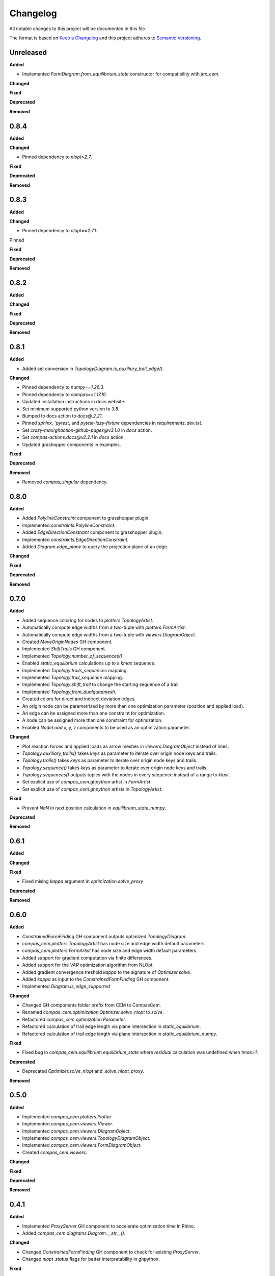 Changelog
=========

All notable changes to this project will be documented in this file.

The format is based on `Keep a Changelog <https://keepachangelog.com/en/1.0.0/>`_
and this project adheres to `Semantic Versioning <https://semver.org/spec/v2.0.0.html>`_.

Unreleased
----------

**Added**

- Implemented `FormDiagram.from_equilibrium_state` constructor for compatibility with `jax_cem`.

**Changed**

**Fixed**

**Deprecated**

**Removed**

0.8.4
----------

**Added**

**Changed**

- Pinned dependency to `nlopt>2.7`.

**Fixed**

**Deprecated**

**Removed**

0.8.3
----------

**Added**

**Changed**

- Pinned dependency to `nlopt==2.7.1`.

Pinned

**Fixed**

**Deprecated**

**Removed**

0.8.2
----------

**Added**

**Changed**

**Fixed**

**Deprecated**

**Removed**

0.8.1
----------

**Added**

- Added set conversion in `TopologyDiagram.is_auxiliary_trail_edge()`.

**Changed**

- Pinned dependency to `numpy==1.26.3`.
- Pinned dependency to `compas==1.17.10`.
- Updated installation instructions in docs website.
- Set minimum supported python version to `3.8`.
- Bumped to docs action to `docs@.2.21`.
- Pinned `sphinx, `pytest`, and `pytest-lazy-fixture` dependencies in `requirements_dev.txt`.
- Set `crazy-max/ghaction-github-pages@v3.1.0` in `docs` action.
- Set `compas-actions.docs@v2.2.1` in `docs` action.
- Updated grashopper components in examples.

**Fixed**

**Deprecated**

**Removed**

- Removed `compas_singular` dependency.

0.8.0
----------

**Added**

- Added `PolylineConstraint` component to grasshopper plugin.
- Implemented `constraints.PolylineConstraint`.
- Added `EdgeDirectionConstraint` component to grasshopper plugin.
- Implemented `constraints.EdgeDirectionConstraint`.
- Added `Diagram.edge_plane` to query the projection plane of an edge.

**Changed**

**Fixed**

**Deprecated**

**Removed**

0.7.0
----------

**Added**

- Added sequence coloring for nodes to `plotters.TopologyArtist`.
- Automatically compute edge widths from a two-tuple with `plotters.FormArtist`.
- Automatically compute edge widths from a two-tuple with `viewers.DiagramObject`.
- Created `MoveOriginNodes` GH component.
- Implemented `ShiftTrails` GH component.
- Implemented `Topology.number_of_sequences()`
- Enabled `static_equilibrium` calculations up to a `kmax` sequence.
- Implemented `Topology.trails_sequences` mapping.
- Implemented `Topology.trail_sequence` mapping.
- Implemented `Topology.shift_trail` to change the starting sequence of a trail.
- Implemented `Topology.from_dualquadmesh`.
- Created colors for direct and indirect deviation edges.
- An origin node can be parametrized by more than one optimization parameter (position and applied load).
- An edge can be assigned more than one constraint for optimization.
- A node can be assigned more than one constraint for optimization.
- Enabled `NodeLoad` x, y, z components to be used as an optimization parameter.

**Changed**

- Plot reaction forces and applied loads as arrow meshes in `viewers.DiagramObject` instead of lines.
- `Topology.auxiliary_trails()` takes `keys` as parameter to iterate over origin node keys and trails.
- `Topology.trails()` takes `keys` as parameter to iterate over origin node keys and trails.
- `Topology.sequence()` takes `keys` as parameter to iterate over origin node keys and trails.
- `Topology.sequences()` outputs tuples with the nodes in every sequence instead of a range to `klast`.
- Set explicit use of `compas_cem.ghpython` artist in `FormArtist`.
- Set explicit use of `compas_cem.ghpython` artists in `TopologyArtist`.

**Fixed**

- Prevent `NaN` in next position calculation in `equilibrium_state_numpy`.

**Deprecated**

**Removed**

0.6.1
----------

**Added**

**Changed**

**Fixed**

- Fixed mising `kappa` argument in `optimization.solve_proxy`

**Deprecated**

**Removed**

0.6.0
----------

**Added**

- `ConstrainedFormFinding` GH component outputs optimized `TopologyDiagram`.
- `compas_cem.plotters.TopologyArtist` has node size and edge width default parameters.
- `compas_cem.plotters.FormArtist` has node size and edge width default parameters.
- Added support for gradient computation via finite differences.
- Added support for the `VAR` optimization algorithm from NLOpt.
- Added gradient convergence treshold `kappa` to the signature of `Optimizer.solve`.
- Added `kappa` as input to the `ConstrainedFormFinding` GH component.
- Implemented `Diagram.is_edge_supported`

**Changed**

- Changed GH components folder prefix from CEM to CompasCem.
- Renamed `compas_cem.optimization.Optimizer.solve_nlopt` to `solve`.
- Refactored `compas_cem.optimization.Parameter`.
- Refactored calculation of trail edge length via plane intersection in `static_equilibrium`.
- Refactored calculation of trail edge length via plane intersection in `static_equilibrium_numpy`.

**Fixed**

- Fixed bug in `compas_cem.equilibrium.equilibrium_state` where `residual` calculation was undefined when `tmax=1`.

**Deprecated**

- Deprecated `Optimizer.solve_nlopt` and `.solve_nlopt_proxy`.


**Removed**


0.5.0
----------

**Added**

- Implemented `compas_cem.plotters.Plotter`.
- Implemented `compas_cem.viewers.Viewer`.
- Implemented `compas_cem.viewers.DiagramObject`.
- Implemented `compas_cem.viewers.TopologyDiagramObject`.
- Implemented `compas_cem.viewers.FormDiagramObject`.
- Created `compas_cem.viewers`.

**Changed**

**Fixed**

**Deprecated**

**Removed**

0.4.1
----------

**Added**

- Implemented `ProxyServer` GH component to accelerate optimization time in Rhino.
- Added `compas_cem.diagrams.Diagram.__str__()`.

**Changed**

- Changed `ConstrainedFormFinding` GH component to check for existing `ProxyServer`.
- Changed `nlopt_status` flags for better interpretability in ghpython.

**Fixed**

- Fixed bug in `compas_cem.ghpython.artists` registration.
- Fixed bug in serialization and target computation in `optimization.constraints.VectorConstraint`.
- Fixed bug in `Plane` creation caused by old version of `compas_rhino.RhinoPlane.from_geometry`.

**Deprecated**

**Removed**

- Removed `compas_cem.loads.NodeLoad.from_rhino_point_and_vector`
- Removed `compas_cem.supports.NodeSupport.from_rhino_point`
- Removed `compas_cem.elements.Edge.from_rhino_line`
- Removed `compas_cem.elements.Node.from_rhino_point`
- Removed `compas_cem.data.GHData`.

0.4.0
----------

**Added**

- Added spiral staircase ghpython example.
- Added Jenssen tensegrity ghpython example.
- Added tube bridge 3d ghpython example.
- Added bridge 2d ghpython example.
- Added dome ghpython example.
- Implemented `TopologyDiagram.is_node_support()`.
- Renamed node and edge key search GH components.
- Implemented `compas_cem.data.Data`.
- Implemented `compas_cem.plotters.TopologyArtist`.
- Implemented `compas_cem.plotters.FormArtist`.
- Implemented `compas_cem.optimization.Parameter`.
- Added artists registration for plotters and grasshopper via `compas.plugins.plugin`.

**Changed**

- Changed reaction force global color from dark blue to dark gray.
- Changed data serialization mechanism to comply with `compas.data.Data`.

**Fixed**

- Fixed bug in auxiliary trails coloring in `compas_cem.plotters`.

**Deprecated**

- Deprecated `TopologyPlotter`.
- Deprecated `FormPlotter`.

**Removed**

- Removed `compas_cem.optimization.serialization.Serializable`.
- Removed `compas_cem.ghpython.components.Node` component.

0.2.2
----------

**Added**

**Changed**

**Fixed**

* Pinned COMPAS dependency to version 1.8.1 due to NetworkPlotter deprecation.

**Deprecated**

**Removed**

0.2.1
----------

**Added**

**Changed**

* Changed reaction forces display color from dark green to dark gray.
* Changed loads display color from light green to dark green.

**Fixed**

* Trail-building was ignored assembling deviation-only topology diagrams in ghplugin.
* Fixed bug: Wrapped `EdgeSearch` tuple output in a list in ghplugin.

**Deprecated**

**Removed**

* Removed support for gradient-free NLopt optimization algorithms.
* Dropped "LD" subscript to identify NLopt optimization algorithms.

0.1.15
----------

**Added**

* Added check to skip adding None objects to `AssembleTopologyDiagram` in ghplugin.

**Changed**

**Fixed**

**Deprecated**

**Removed**

0.1.14
----------

**Added**

* Added `draw_arrows` argument to `TopologyPlotter._draw_loads()`
* Implemented `TopologyPlotter._draw_load_arrows()` to display loads as arrows.
* Added import/export diagram from JSON to ghplugin.
* Implemented `TopologyArtist.draw_trails()`.
* `TopologyArtistComponent` in ghplugin can draw trails.
* Added `TopologyDiagram.number_of_trail_edges()` and `TopologyDiagram.number_of_deviation_edges()`.
* Implemented `__repr__()` method in diagrams, elements, supports, loads, parameters, constraints and optimizer.

**Changed**

* Renamed edge to edge_key and node to node_key in ghplugin components.
* Changed display color of loads from green to light green.
* Replaced `NodeResults` wit `SupportNodeResults` component in ghplugin.

**Fixed**

**Deprecated**

**Removed**

* Removed `build_trails` component from gh plugin. Merged with `AssembleTopologyDiagram`.
* Removed user access to specify auxiliary trails directions and lengths in ghplugin.
* Removed `nodes` from input to `TopologyDiagram` in ghplugin.

0.1.13
----------

**Added**

* Added `Optimizer.gradient` and `Optimizer.gradient_norm` as attributes.

**Changed**

* Exposed `eta` and `tmax` in the signature of `Optimizer.solve_nlopt()` instead of hard-coded values.
* Updated ghcomponent `ConstrainedFormFinding` to include `eta` and `tmax` as extra inputs.

**Fixed**

* Converted `Frame` returned by `RhinoPlane.to_compas()` to `Plane` for compatibility of `PlaneConstraint()` in ghplugin.
* Renamed input of ghcomponent `FormFinding` from `eps_min` to `eta`.
* Fixed bug in trail force sign calculation in `equilibrium_state` and in `equilibrium_state_numpy`.

**Deprecated**

**Removed**

0.1.12
----------

**Added**

* Added node coloring for free and support nodes in `FormPlotter()`.
* Added `TopologyPlotter.draw_segments()`
* Added color scheme for `auxiliary_trail_edges` when using `TopologyPlotter.draw_edges()`

**Changed**

**Fixed**

* Set `tight=False` when `axes.autoscale` is called by `Plotter.save()`. Overcropped saved image

**Deprecated**

**Removed**

* Deleted custom edge and node keys in `form_plotter_proxy` and in `topology_plotter_proxy`
* Removed frame polygon from `form_plotter_proxy` and in `topology_plotter_proxy`

0.1.11
----------

**Added**

**Changed**

**Fixed**

* Fixed bug in `static_equilibrium` and `static_equilibrium_numpy` when calculating support forces
* Fixed bug in `TopologyArtist` gh component: took in list of nodes instead of list of edges
* Temporary patch in length calculation in `DeviationEdgeLengthConstraint` that raised error with `autograd`.

**Deprecated**

**Removed**

0.1.9
----------

**Added**

* Added automatical creation of auxiliary trails.
* Added `auxiliary_trails=False` to the signature of `TopologyDiagram.build_trails()`.
* Added `TopologyDiagram.auxiliary_trails()` iterator.
* Added `TopologyDiagram.auxiliary_trail_edges()` iterator.
* Added `TopologyDiagram.is_auxiliary_trail_edge()` edge filter.
* Added `TopologyDiagram.number_of_auxiliary_trails()`.
* Added property `TopologyDiagram.auxiliary_trail_length` with setter.
* Added property `TopologyDiagram.auxiliary_trail_vector` with setter.
* Created first full version of GH plugin under `compas_cem.ghpython.components`

**Changed**

* Changed `TopologyDiagram.trails()` to return an iterable of trails instead of a dictionary.
* Changed `TopologyDiagram.build_trails()` to not return anything.
* The type of a trail is `tuple`, no longer `list` to reflect they are immutable.
* Splitted `Constraint()` into children classes `VectorConstraint()` and `FloatConstraint()`.
* Renamed `error` to `penalty` in `compas_cem.optimization`.
* Refactores examples folder.

**Fixed**

* Changed check for `None` in `NodeMixins.node_xyz()`.

**Deprecated**

**Removed**

* Removed `None` from default arguments in optimization constraints and parameters.

0.1.6
----------

**Added**

* Implemented `TopologyArtist` and `FormArtist`
* Added `compas_cem.rhino_install` to streamline the symlink with Rhino
* Added `src/compas_cem/ghpython/components/ghuser/` to `.gitignore`

**Changed**

* Refactored `compas_cem.rhino_install` into `compas_cem.ghpython.install`
* Refactored `compas_cem.rhino_install` into `compas_cem.ghpython.uninstall`

**Fixed**

**Deprecated**

**Removed**

* Removed `compas_cem.rhino_install`

0.1.4
----------

**Added**

**Changed**

**Fixed**

**Deprecated**

**Removed**

* Deleted tag regex from `.bumpversion.cfg`

0.1.3
------
**Added**

* Added automatic tag versioning to `CHANGELOG.md`

**Changed**

* Renamed `CHANGELOG.md` to  `CHANGELOG.rst`

**Fixed**

**Deprecated**

**Removed**

